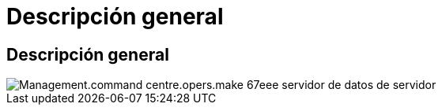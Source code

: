 = Descripción general
:allow-uri-read: 




== Descripción general

image::Management.command_center.operations.make_server_data_server-67eee.png[Management.command centre.opers.make 67eee servidor de datos de servidor]
